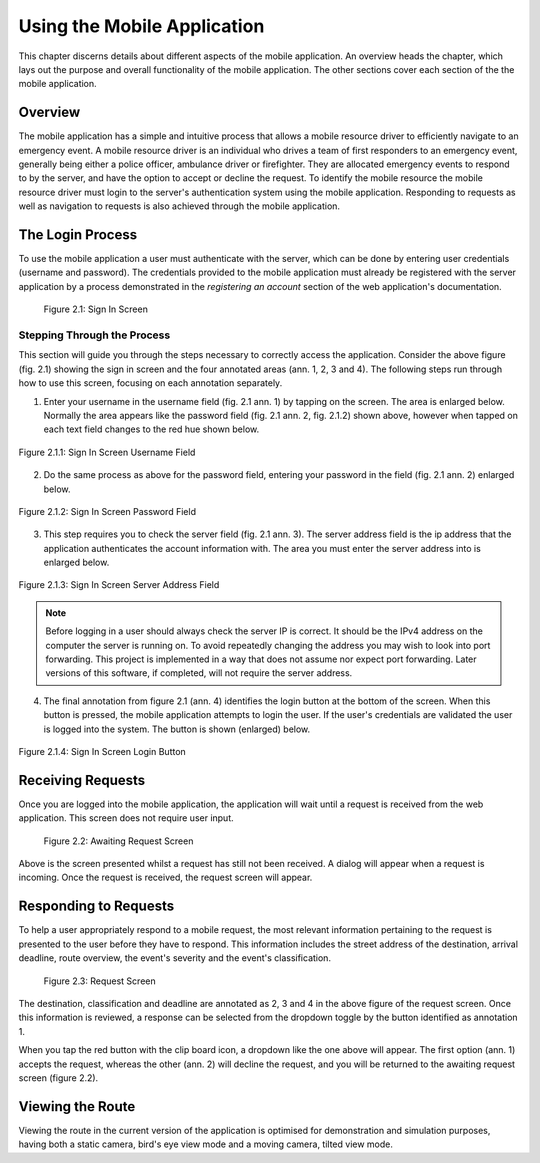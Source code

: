 .. _mobile_process:

Using the Mobile Application
############################

This chapter discerns details about different aspects of the mobile application. An overview heads the chapter, which lays out the purpose and overall functionality of the mobile application. The other sections cover each section of the the mobile application.

Overview
********

The mobile application has a simple and intuitive process that allows a mobile resource driver to efficiently navigate to an emergency event. A mobile resource driver is an individual who drives a team of first responders to an emergency event, generally being either a police officer, ambulance driver or firefighter. They are allocated emergency events to respond to by the server, and have the option to accept or decline the request. To identify the mobile resource the mobile resource driver must login to the server's authentication system using the mobile application. Responding to requests as well as navigation to requests is also achieved through the mobile application.

The Login Process
*****************

To use the mobile application a user must authenticate with the server, which can be done by entering user credentials (username and password). The credentials provided to the mobile application must already be registered with the server application by a process demonstrated in the *registering an account* section of the web application's documentation.

.. figure:: img/mobile_signin_manual.png
    :scale: 33%
    :alt: Login Screen Image

    Figure 2.1: Sign In Screen

Stepping Through the Process
----------------------------

This section will guide you through the steps necessary to correctly access the application. Consider the above figure (fig. 2.1) showing the sign in screen and the four annotated areas (ann. 1, 2, 3 and 4). The following steps run through how to use this screen, focusing on each annotation separately.

1. Enter your username in the username field (fig. 2.1 ann. 1) by tapping on the screen. The area is enlarged below. Normally the area appears like the password field (fig. 2.1 ann. 2, fig. 2.1.2) shown above, however when tapped on each text field changes to the red hue shown below.

.. figure:: img/mobile_signin_username_manual.png
    :scale: 33%
    :align: center

    Figure 2.1.1: Sign In Screen Username Field

2. Do the same process as above for the password field, entering your password in the field (fig. 2.1 ann. 2) enlarged below.
 
.. figure:: img/mobile_signin_password_manual.png
    :scale: 33%
    :align: center

    Figure 2.1.2: Sign In Screen Password Field

3. This step requires you to check the server field (fig. 2.1 ann. 3). The server address field is the ip address that the application authenticates the account information with. The area you must enter the server address into is enlarged below.

.. figure:: img/mobile_signin_server_address_manual.png
    :scale: 33%
    :align: center

    Figure 2.1.3: Sign In Screen Server Address Field
   
.. note:: Before logging in a user should always check the server IP is correct. It should be the IPv4 address on the computer the server is running on.  To avoid repeatedly changing the address you may wish to look into port forwarding. This project is implemented in a way that does not assume nor expect port forwarding. Later versions of this software, if completed, will not require the server address.

4. The final annotation from figure 2.1 (ann. 4) identifies the login button at the bottom of the screen. When this button is pressed, the mobile application attempts to login the user. If the user's credentials are validated the user is logged into the system. The button is shown (enlarged) below.

.. figure:: img/mobile_signin_login_button_manual.png
    :scale: 33%
    :align: center

    Figure 2.1.4: Sign In Screen Login Button

Receiving Requests
******************

Once you are logged into the mobile application, the application will wait until a request is received from the web application. This screen does not require user input.

.. figure:: img/mobile_awaiting_request_manual.png
    :scale: 33%
    :alt: Awaiting Request Screen Image

    Figure 2.2: Awaiting Request Screen

Above is the screen presented whilst a request has still not been received. A dialog will appear when a request is incoming. Once the request is received, the request screen will appear. 

Responding to Requests
**********************

To help a user appropriately respond to a mobile request, the most relevant information pertaining to the request is presented to the user before they have to respond. This information includes the street address of the destination, arrival deadline, route overview, the event's severity and the event's classification.

.. figure:: img/mobile_request_manual.png
    :scale: 33%
    :alt: Request Screen

    Figure 2.3: Request Screen

The destination, classification and deadline are annotated as 2, 3 and 4 in the above figure of the request screen. Once this information is reviewed, a response can be selected from the dropdown toggle by the button identified as annotation 1.

When you tap the red button with the clip board icon, a dropdown like the one above will appear. The first option (ann. 1) accepts the request, whereas the other (ann. 2) will decline the request, and you will be returned to the awaiting request screen (figure 2.2).

Viewing the Route
*****************

Viewing the route in the current version of the application is optimised for demonstration and simulation purposes, having both a static camera, bird's eye view mode and a moving camera, tilted view mode.
